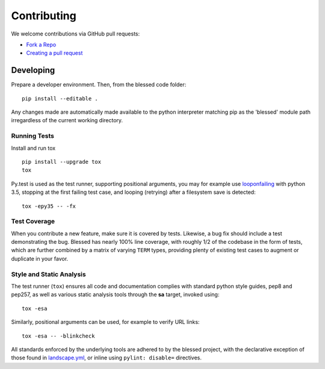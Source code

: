 Contributing
============

We welcome contributions via GitHub pull requests:

- `Fork a Repo <https://help.github.com/articles/fork-a-repo/>`_
- `Creating a pull request
  <https://help.github.com/articles/creating-a-pull-request/>`_

Developing
----------

Prepare a developer environment.  Then, from the blessed code folder::

    pip install --editable .

Any changes made are automatically made available to the python interpreter
matching pip as the 'blessed' module path irregardless of the current working
directory.

Running Tests
~~~~~~~~~~~~~

Install and run tox

::

    pip install --upgrade tox
    tox

Py.test is used as the test runner, supporting positional arguments, you may
for example use `looponfailing
<https://pytest.org/latest/xdist.html#running-tests-in-looponfailing-mode>`_
with python 3.5, stopping at the first failing test case, and looping
(retrying) after a filesystem save is detected::

    tox -epy35 -- -fx


Test Coverage
~~~~~~~~~~~~~

When you contribute a new feature, make sure it is covered by tests.
Likewise, a bug fix should include a test demonstrating the bug.  Blessed has
nearly 100% line coverage, with roughly 1/2 of the codebase in the form of
tests, which are further combined by a matrix of varying ``TERM`` types,
providing plenty of existing test cases to augment or duplicate in your
favor.

Style and Static Analysis
~~~~~~~~~~~~~~~~~~~~~~~~~

The test runner (``tox``) ensures all code and documentation complies
with standard python style guides, pep8 and pep257, as well as various
static analysis tools through the **sa** target, invoked using::

    tox -esa

Similarly, positional arguments can be used, for example to verify URL
links::

    tox -esa -- -blinkcheck

All standards enforced by the underlying tools are adhered to by the blessed
project, with the declarative exception of those found in `landscape.yml
<https://github.com/jquast/blessed/blob/master/.landscape.yml>`_, or inline
using ``pylint: disable=`` directives.
